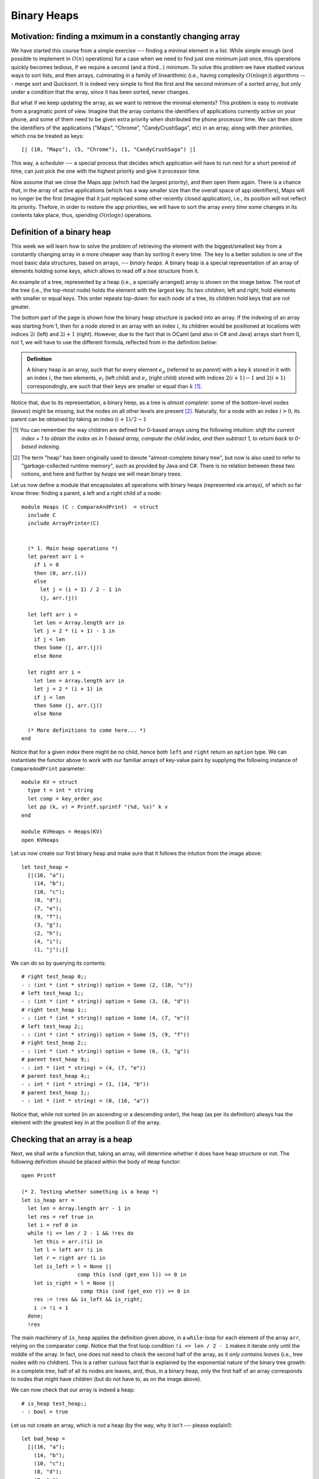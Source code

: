 .. -*- mode: rst -*-

Binary Heaps
============

Motivation: finding a mximum in a constantly changing array
-----------------------------------------------------------

We have started this course from a simple exercise --- finding a minimal element in a list. While simple enough (and possible to implement in :math:`O(n)` operations) for a case when we need to find just one minimum just once, this operations quickly becomes tedious, if we require a second (and a third...) minimum. To solve this problem we have studied various ways to sort lists, and then arrays, culminating in a family of linearithmic (i.e., having complexity :math:`O(n \log n)`) algorithms --- merge sort and Quicksort. It is indeed very simple to find the first and the second minimum of a sorted array, but only under a condition that the array, since it has been sorted, never changes. 

But what if we keep updating the array, as we want to retrieve the minimal elements? This problem is easy to motivate from a pragmatic point of view. Imagine that the array contains the identifiers of applications currently active on your phone, and some of them need to be given extra priority when distributed the phone processor time. We can then store the identifiers of the applications ("Maps", "Chrome", "CandyCrushSaga", etc) in an array, along with their *priorities*, which cna be treated as keys::

  [| (10, "Maps"), (5, "Chrome"), (1, "CandyCrushSaga") |]


This way, a *scheduler* --- a special process that decides which application will have to run next for a short pereiod of time, can just pick the one with the highest priority and give it processor time.

Now assume that we close the Maps app (which had the largest priority), and then open them again. There is a chance that, in the array of active applications (which has a way smaller size than the overall space of app identifiers), Maps will no longer be the first (imagine that it just replaced some other recently closed application), i.e., its position will not reflect its priority. Thefore, in order to restore the app priorities, we will have to sort the array *every time* some changes in its contents take place, thus, spending :math:`O(n \log n)` operations. 


Definition of a binary heap
---------------------------

This week we will learn how to solve the problem of retrieving the element with the biggest/smallest key from a constantly changing array in a more cheaper way than by sorting it every time. The key to a better solution is one of the most basic data structures, based on arrays, --- *binary heaps*. A binary heap is a special representation of an array of elements holding some keys, which allows to read off a *tree* structure from it. 

An example of a tree, represented by a heap (i.e., a specially arranged) array is shown on the image below. The *root* of the tree (i.e., the top-most node) holds the element with the largest key. Its two *children*, left and right, hold elements with smaller or equal keys. This order repeats top-down: for each *node* of a tree, its children hold keys that are not greater. 

.. image:: ../resources/heaps.png
   :width: 750px
   :align: center

The bottom part of the page is shown how the binary heap structure is packed into an array. If the indexing of an array was starting from 1, then for a node stored in an array with an index :math:`i`, its children would be positioned at locations with indices :math:`2i` (left) and :math:`2i + 1` (right). However, due to the fact that in OCaml (and also in C# and Java) arrays start from 0, not 1, we will have to use the different formula, reflected from in the definition below:

.. admonition:: Definition 

  A binary heap is an array, such that for every element :math:`e_p` (referred to as *parent*) with a key :math:`k` stored in it with an index :math:`i`, the two elements, :math:`e_l` (left child) and :math:`e_r` (right child) stored with indices :math:`2(i + 1) - 1` and :math:`2(i + 1)` correspondingly, are such that their keys are smaller or equal than :math:`k` [#]_.

Notice that, due to its representation, a binary heep, as a tree is *almost complete*: some of the bottom-level nodes (*leaves*) might be missing, but the nodes on all other levels are present [#]_. Naturally, for a node with an index :math:`i > 0`, its parent can be obtained by taking an index :math:`(i + 1) / 2 - 1`

.. [#] You can remember the way children are defined for 0-based arrays using the following intuition: *shift the current index + 1 to obtain the index as in 1-based array, compute the child index, and then subtract 1, to return back to 0-based indexing*.

.. [#] The term "heap" has been originally used to denote "almost-complete binary tree", but now is also used to refer to "garbage-collected runtime memory", such as provided by Java and C#. There is no relation between these two notions, and here and further by *heaps* we will mean binary trees.

Let us now define a module that encapsulates all operations with binary heaps (represented via arrays), of which so far know three: finding a parent, a left and a right child of a node::

 module Heaps (C : CompareAndPrint)  = struct
   include C
   include ArrayPrinter(C)


   (* 1. Main heap operations *)
   let parent arr i = 
     if i = 0 
     then (0, arr.(i)) 
     else 
       let j = (i + 1) / 2 - 1 in
       (j, arr.(j))

   let left arr i = 
     let len = Array.length arr in 
     let j = 2 * (i + 1) - 1 in
     if j < len 
     then Some (j, arr.(j))
     else None

   let right arr i = 
     let len = Array.length arr in 
     let j = 2 * (i + 1) in 
     if j < len 
     then Some (j, arr.(j))
     else None
 
   (* More definitions to come here... *)   
 end

Notice that for a given index there might be no child, hence both ``left`` and ``right`` return an ``option`` type. We can instantiate the functor above to work with our familiar arrays of key-value pairs by supplying the following instance of ``CompareAndPrint`` parameter::

 module KV = struct
   type t = int * string
   let comp = key_order_asc
   let pp (k, v) = Printf.sprintf "(%d, %s)" k v
 end

 module KVHeaps = Heaps(KV)
 open KVHeaps


Let us now create our first binary heap and make sure that it follows the intution from the image above::

 let test_heap = 
   [|(16, "a");
     (14, "b");
     (10, "c");
     (8, "d");
     (7, "e");
     (9, "f");
     (3, "g");
     (2, "h");
     (4, "i");
     (1, "j");|]

We can do so by querying its contents::

 # right test_heap 0;;
 - : (int * (int * string)) option = Some (2, (10, "c"))
 # left test_heap 1;;
 - : (int * (int * string)) option = Some (3, (8, "d"))
 # right test_heap 1;;
 - : (int * (int * string)) option = Some (4, (7, "e"))
 # left test_heap 2;;
 - : (int * (int * string)) option = Some (5, (9, "f"))
 # right test_heap 2;;
 - : (int * (int * string)) option = Some (6, (3, "g"))
 # parent test_heap 9;;
 - : int * (int * string) = (4, (7, "e"))
 # parent test_heap 4;;
 - : int * (int * string) = (1, (14, "b"))
 # parent test_heap 1;;
 - : int * (int * string) = (0, (16, "a"))

Notice that, while not sorted (in an ascending or a descending order), the heap (as per its definition) always has the element with the greatest key in at the position 0 of the array.


Checking that an array is a heap
--------------------------------

Next, we shall write a function that, taking an array, will determine whether it does have heap structure or not. The following definition should be placed within the body of ``Heap`` functor::

  open Printf

  (* 2. Testing whether something is a heap *)
  let is_heap arr = 
    let len = Array.length arr - 1 in 
    let res = ref true in
    let i = ref 0 in
    while !i <= len / 2 - 1 && !res do
      let this = arr.(!i) in 
      let l = left arr !i in 
      let r = right arr !i in 
      let is_left = l = None || 
                    comp this (snd (get_exn l)) >= 0 in
      let is_right = l = None || 
                     comp this (snd (get_exn r)) >= 0 in
      res := !res && is_left && is_right;
      i := !i + 1
    done;
    !res

The main machinery of ``is_heap`` applies the definition given above, in a ``while``-loop for each element of the array ``arr``, relying on the comparator ``comp``. Notice that the first loop condition ``!i <= len / 2 - 1`` makes it iterate only until the middle of the array. In fact, one does not need to check the second half of the array, as it *only contains leaves* (i.e., tree nodes with no children). This is a rather curious fact that is explained by the exponential nature of the binary tree growth: in a complete tree, half of all its nodes are leaves, and, thus, in a binary heap, only the first half of an array corresponds to nodes that might have children (but do not have to, as on the image above).

We can now check that our array is indeed a heap::

 # is_heap test_heap;;
 - : bool = true

Let us not create an array, which is *not* a heap (by the way, why it isn't --- please explain!)::

 let bad_heap = 
   [|(16, "a");
     (14, "b");
     (10, "c");
     (8, "d");
     (7, "e");
     (11, "f");
     (3, "g");
     (2, "h");
     (4, "i");
     (1, "j");|]

To make the checking more informative, let us introduce another version of the heap checker to the ``Heap`` functor::

  let is_heap_print ?(print = false) arr = 
    let len = Array.length arr - 1 in 
    let res = ref true in
    let i = ref 0 in
    while !i <= len / 2 - 1 && !res do
      let this = arr.(!i) in 
      let l = left arr !i in 
      let r = right arr !i in 
      let is_left = l = None || 
                    comp this (snd (get_exn l)) >= 0 in
      let is_right = l = None || 
                     comp this (snd (get_exn r)) >= 0 in
      res := !res && is_left && is_right;
      (if (not !res && print) then (
         let (li, ll) = get_exn l in
         let (ri, rr) = get_exn r in
         printf "Out-of-order elements:\n";
         printf "Parent: (%d, %s)\n" !i (pp this);
         printf "Left: (%d, %s)\n" li (pp ll);
         printf "Right: (%d, %s)\n" ri (pp rr)
      ));
      i := !i + 1
    done;
    !res

This checker features an *optional named* boolean parameter ``print`` (which by default is taken to be false) that can be omitted. This parameter determines whether the debug output has to be switched on. If it is the case and at a certain point the heap-y property breaks, an offending tiple of a parent and two children will be printed out (notice again that a named parameter is called with a tilde, i.e., ``~print``)::

 # is_heap_print ~print:true bad_heap;;

 Out-of-order elements:
 Parent: (2, (10, c))
 Left: (5, (11, f))
 Right: (6, (3, g))

 - : bool = false

